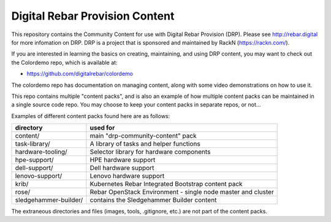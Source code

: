 .. Copyright (c) 2020 RackN Inc.
.. Licensed under the Apache License, Version 2.0 (the "License");
.. DigitalRebar Provision documentation under Digital Rebar master license
..

Digital Rebar Provision Content
~~~~~~~~~~~~~~~~~~~~~~~~~~~~~~~

.. image:: images/drp-content.png

This repository contains the Community Content for use with Digital Rebar
Provision (DRP).  Please see http://rebar.digital for more infomation on DRP.
DRP is a project that is sponsored and maintained by RackN (https://rackn.com/).

If you are interested in learning the basics on creating, maintaining, and
using DRP content, you may want to check out the Colordemo repo, which is
available at:

* https://github.com/digitalrebar/colordemo

The colordemo repo has documentation on managing content, along with some
video demonstrations on how to use it.

This repo contains multiple "content packs", and is also an example of how
multiple content packs can be maintained in a single source code repo.  You
may choose to keep your content packs in separate repos, or not...

Examples of different content packs found here are as follows:

=====================  ============================================================
directory              used for
=====================  ============================================================
content/               main "drp-community-content" pack
task-library/          A library of tasks and helper functions
hardware-tooling/      Selector library for hardware components
hpe-support/           HPE hardware support
dell-support/          Dell hardware support
lenovo-support/        Lenovo hardware support
krib/                  Kubernetes Rebar Integrated Bootstrap content pack
rose/                  Rebar OpenStack Environment - single node master and cluster
sledgehammer-builder/  contains the Sledgehammer Builder content
=====================  ============================================================

The extraneous directories and files (images, tools, .gitignore, etc.) are
not part of the content packs.

.. Release v4.7.0 Start
